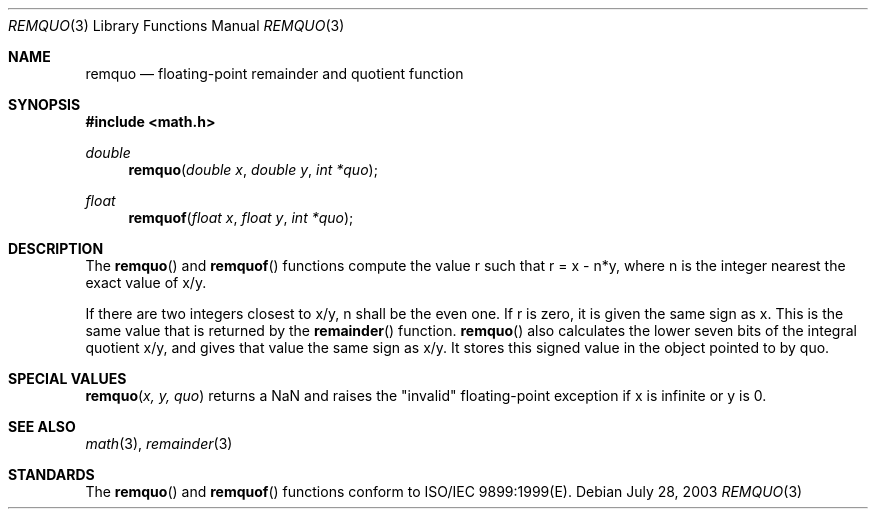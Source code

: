 .\" Copyright (c) 1991 The Regents of the University of California.
.\" All rights reserved.
.\"
.\" Redistribution and use in source and binary forms, with or without
.\" modification, are permitted provided that the following conditions
.\" are met:
.\" 1. Redistributions of source code must retain the above copyright
.\"    notice, this list of conditions and the following disclaimer.
.\" 2. Redistributions in binary form must reproduce the above copyright
.\"    notice, this list of conditions and the following disclaimer in the
.\"    documentation and/or other materials provided with the distribution.
.\" 3. All advertising materials mentioning features or use of this software
.\"    must display the following acknowledgement:
.\"	This product includes software developed by the University of
.\"	California, Berkeley and its contributors.
.\" 4. Neither the name of the University nor the names of its contributors
.\"    may be used to endorse or promote products derived from this software
.\"    without specific prior written permission.
.\"
.\" THIS SOFTWARE IS PROVIDED BY THE REGENTS AND CONTRIBUTORS ``AS IS'' AND
.\" ANY EXPRESS OR IMPLIED WARRANTIES, INCLUDING, BUT NOT LIMITED TO, THE
.\" IMPLIED WARRANTIES OF MERCHANTABILITY AND FITNESS FOR A PARTICULAR PURPOSE
.\" ARE DISCLAIMED.  IN NO EVENT SHALL THE REGENTS OR CONTRIBUTORS BE LIABLE
.\" FOR ANY DIRECT, INDIRECT, INCIDENTAL, SPECIAL, EXEMPLARY, OR CONSEQUENTIAL
.\" DAMAGES (INCLUDING, BUT NOT LIMITED TO, PROCUREMENT OF SUBSTITUTE GOODS
.\" OR SERVICES; LOSS OF USE, DATA, OR PROFITS; OR BUSINESS INTERRUPTION)
.\" HOWEVER CAUSED AND ON ANY THEORY OF LIABILITY, WHETHER IN CONTRACT, STRICT
.\" LIABILITY, OR TORT (INCLUDING NEGLIGENCE OR OTHERWISE) ARISING IN ANY WAY
.\" OUT OF THE USE OF THIS SOFTWARE, EVEN IF ADVISED OF THE POSSIBILITY OF
.\" SUCH DAMAGE.
.\"
.\"     from: @(#)fmod.3	5.1 (Berkeley) 5/2/91
.\"	$Id: remquo.3,v 1.3 2003/08/17 20:36:47 scp Exp $
.\"
.Dd July 28, 2003
.Dt REMQUO 3
.Os
.Sh NAME
.Nm remquo
.Nd floating-point remainder and quotient function
.Sh SYNOPSIS
.Fd #include <math.h>
.Ft double
.Fn remquo "double x" "double y" "int *quo"
.Ft float
.Fn remquof "float x" "float y" "int *quo"
.Sh DESCRIPTION
The
.Fn remquo
and
.Fn remquof
functions compute the value r such that r = x - n*y, where n is the integer nearest the exact value of x/y.
.Pp
If there are two integers closest to x/y, n shall be the even one. If r is zero, it is given the same sign as x.
This is the same value that is returned by the 
.Fn remainder
function.
.Fn remquo
also calculates the lower seven bits of the integral quotient x/y, and gives that value the same sign as
x/y. It stores this signed value in the object pointed to by quo. 
.Sh SPECIAL VALUES
.Fn remquo "x, y, quo"
returns a NaN and raises the "invalid" floating-point exception if x is infinite or y is 0.
.Sh SEE ALSO
.Xr math 3 ,
.Xr remainder 3
.Sh STANDARDS
The
.Fn remquo
and
.Fn remquof
functions conform to ISO/IEC 9899:1999(E).
